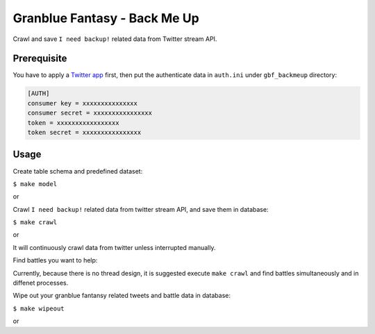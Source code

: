 Granblue Fantasy - Back Me Up
~~~~~~~~~~~~~~~~~~~~~~~~~~~~~

Crawl and save ``I need backup!`` related data from Twitter stream API.

Prerequisite
------------

You have to apply a `Twitter app <https://apps.twitter.com>`_ first,
then put the authenticate data in ``auth.ini`` under ``gbf_backmeup`` directory:

.. code-block:: ini

    [AUTH]
    consumer key = xxxxxxxxxxxxxxx
    consumer secret = xxxxxxxxxxxxxxxx
    token = xxxxxxxxxxxxxxxxx
    token secret = xxxxxxxxxxxxxxxx

Usage
-----

Create table schema and predefined dataset:

``$ make model``

or

.. code-block: python

    from gbf_backmeup import api
    api.model()

Crawl ``I need backup!`` related data from twitter stream API, and save them in database:

``$ make crawl``

or

.. code-block: python

    from gbf_backmeup import api
    api.crawl()

It will continuously crawl data from twitter unless interrupted manually.

Find battles you want to help:

.. code-block: python

    from gbf_backmeup import api
    boss_name = 'Luminiera Omega'
    boss_level = 75
    api.find(boss_name, boss_level)

Currently, because there is no thread design, it is suggested execute ``make crawl`` and find battles simultaneously and in diffenet processes.

Wipe out your granblue fantansy related tweets and battle data in database:

``$ make wipeout``

or

.. code-block: python

    from gbf_backmeup import api
    api.wipeout()

